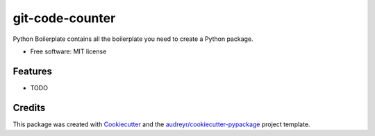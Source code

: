 ================
git-code-counter
================


.. image:: https://img.shields.io/pypi/v/git_code_counter.svg
        :target: https://pypi.python.org/pypi/git_code_counter

.. image:: https://img.shields.io/travis/moritanian/git_code_counter.svg
        :target: https://travis-ci.org/moritanian/git_code_counter

.. image:: https://readthedocs.org/projects/git-code-counter/badge/?version=latest
        :target: https://git-code-counter.readthedocs.io/en/latest/?badge=latest
        :alt: Documentation Status




Python Boilerplate contains all the boilerplate you need to create a Python package.


* Free software: MIT license


Features
--------

* TODO

Credits
-------

This package was created with Cookiecutter_ and the `audreyr/cookiecutter-pypackage`_ project template.

.. _Cookiecutter: https://github.com/audreyr/cookiecutter
.. _`audreyr/cookiecutter-pypackage`: https://github.com/audreyr/cookiecutter-pypackage
